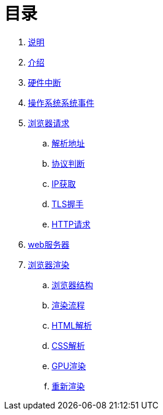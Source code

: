 = 目录

. link:README.md[说明]
. link:introduction.adoc[介绍]
. link:hardware/keyboard.adoc[硬件中断]
. link:os/event.adoc[操作系统系统事件]
. link:browser/connect/connect.adoc[浏览器请求]
.. link:browser/connect/parse-url.adoc[解析地址]
.. link:browser/connect/protocol.adoc[协议判断]
.. link:browser/connect/ip-fetch.adoc[IP获取]
.. link:browser/connect/https.adoc[TLS握手]
.. link:browser/connect/http.adoc[HTTP请求]
. link:server/webserver.adoc[web服务器]
. link:browser/render/render.adoc[浏览器渲染]
.. link:browser/render/structure.adoc[浏览器结构]
.. link:browser/render/flow.adoc[渲染流程]
.. link:browser/render/html-parse.adoc[HTML解析]
.. link:browser/render/css-parse.adoc[CSS解析]
.. link:browser/render/gpu.adoc[GPU渲染]
.. link:browser/render/rerender.adoc[重新渲染]
